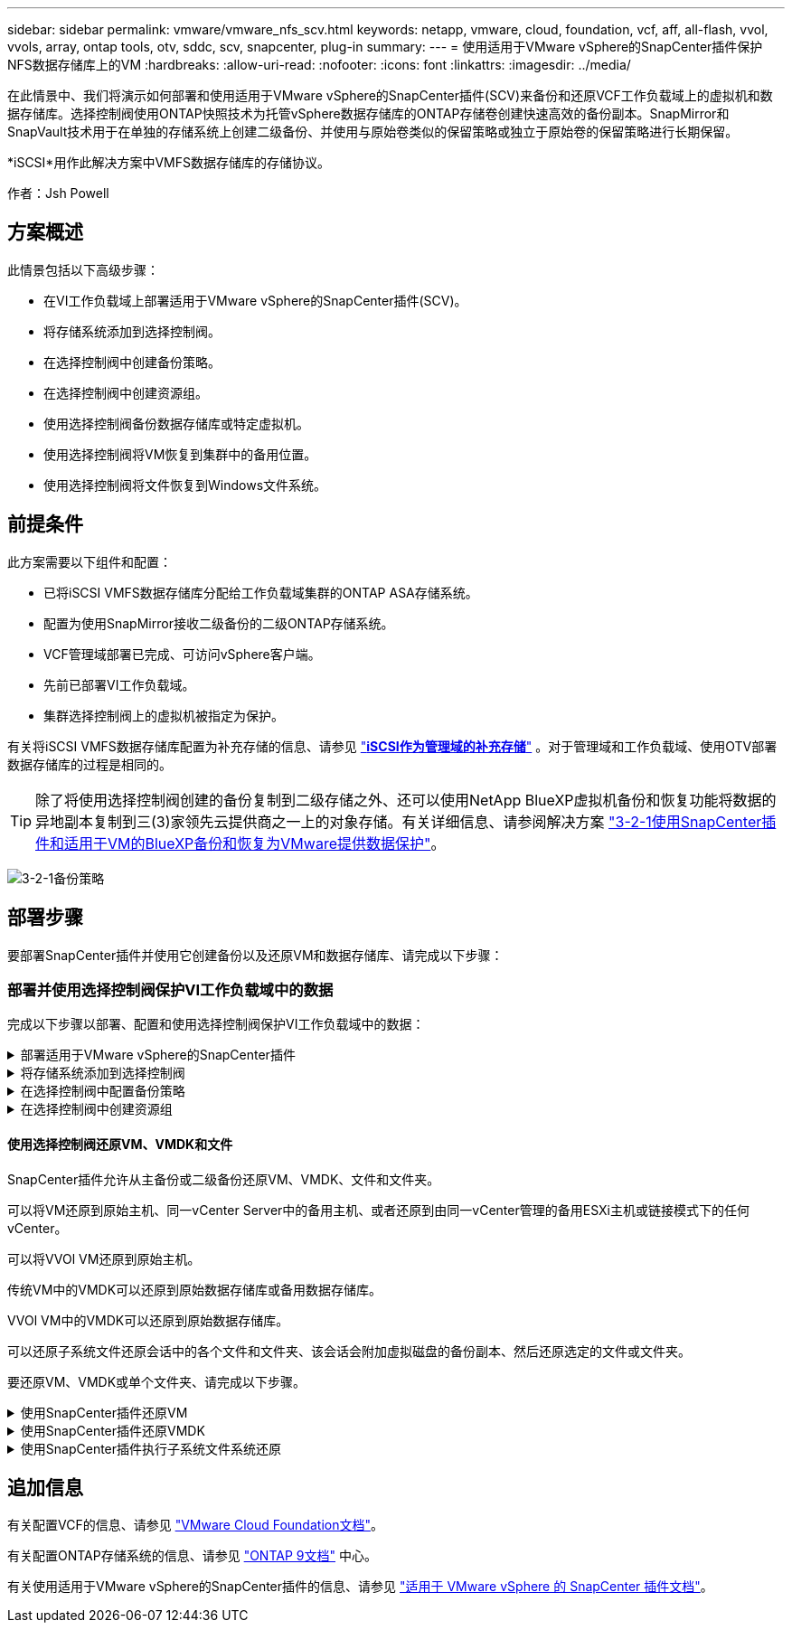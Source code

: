 ---
sidebar: sidebar 
permalink: vmware/vmware_nfs_scv.html 
keywords: netapp, vmware, cloud, foundation, vcf, aff, all-flash, vvol, vvols, array, ontap tools, otv, sddc, scv, snapcenter, plug-in 
summary:  
---
= 使用适用于VMware vSphere的SnapCenter插件保护NFS数据存储库上的VM
:hardbreaks:
:allow-uri-read: 
:nofooter: 
:icons: font
:linkattrs: 
:imagesdir: ../media/


[role="lead"]
在此情景中、我们将演示如何部署和使用适用于VMware vSphere的SnapCenter插件(SCV)来备份和还原VCF工作负载域上的虚拟机和数据存储库。选择控制阀使用ONTAP快照技术为托管vSphere数据存储库的ONTAP存储卷创建快速高效的备份副本。SnapMirror和SnapVault技术用于在单独的存储系统上创建二级备份、并使用与原始卷类似的保留策略或独立于原始卷的保留策略进行长期保留。

*iSCSI*用作此解决方案中VMFS数据存储库的存储协议。

作者：Jsh Powell



== 方案概述

此情景包括以下高级步骤：

* 在VI工作负载域上部署适用于VMware vSphere的SnapCenter插件(SCV)。
* 将存储系统添加到选择控制阀。
* 在选择控制阀中创建备份策略。
* 在选择控制阀中创建资源组。
* 使用选择控制阀备份数据存储库或特定虚拟机。
* 使用选择控制阀将VM恢复到集群中的备用位置。
* 使用选择控制阀将文件恢复到Windows文件系统。




== 前提条件

此方案需要以下组件和配置：

* 已将iSCSI VMFS数据存储库分配给工作负载域集群的ONTAP ASA存储系统。
* 配置为使用SnapMirror接收二级备份的二级ONTAP存储系统。
* VCF管理域部署已完成、可访问vSphere客户端。
* 先前已部署VI工作负载域。
* 集群选择控制阀上的虚拟机被指定为保护。


有关将iSCSI VMFS数据存储库配置为补充存储的信息、请参见 link:vmware_vcf_asa_supp_mgmt_iscsi.html["*iSCSI作为管理域的补充存储*"] 。对于管理域和工作负载域、使用OTV部署数据存储库的过程是相同的。


TIP: 除了将使用选择控制阀创建的备份复制到二级存储之外、还可以使用NetApp BlueXP虚拟机备份和恢复功能将数据的异地副本复制到三(3)家领先云提供商之一上的对象存储。有关详细信息、请参阅解决方案 link:../ehc/bxp-scv-hybrid-solution.html["3-2-1使用SnapCenter插件和适用于VM的BlueXP备份和恢复为VMware提供数据保护"]。

image:vmware-vcf-asa-image108.png["3-2-1备份策略"]



== 部署步骤

要部署SnapCenter插件并使用它创建备份以及还原VM和数据存储库、请完成以下步骤：



=== 部署并使用选择控制阀保护VI工作负载域中的数据

完成以下步骤以部署、配置和使用选择控制阀保护VI工作负载域中的数据：

.部署适用于VMware vSphere的SnapCenter插件
[%collapsible]
====
SnapCenter插件托管在VCF管理域上、但已注册到VI工作负载域的vCenter中。每个vCenter实例都需要一个选择控制阀实例、请注意、一个工作负载域可以包含由一个vCenter实例管理的多个集群。

从vCenter客户端完成以下步骤、将选择控制阀部署到VI工作负载域：

. 从NetApp 支持站点 的下载区下载用于选择控制阀部署的OVA文件 link:https://mysupport.netapp.com/site/products/all/details/scv/downloads-tab["*此处*"]。
. 从管理域vCenter Client中、选择*部署OVF模板...*。
+
image:vmware-vcf-asa-image46.png["部署OVF模板..."]

+
｛｛｝

. 在*Deploy OVF Template *(部署OVF模板*)向导中，单击*local file*(本地文件*)单选按钮，然后选择上传先前下载的OVF模板。单击“*下一步*”继续。
+
image:vmware-vcf-asa-image47.png["选择OVF模板"]

+
｛｛｝

. 在*选择名称和文件夹*页面上，提供选择控制阀数据代理VM的名称和管理域上的文件夹。单击“*下一步*”继续。
. 在*选择计算资源*页面上，选择要将虚拟机安装到的管理域集群或集群中的特定ESXi主机。
. 在*查看详细信息*页面上查看与VF模板相关的信息，并在*许可协议*页面上同意许可条款。
. 在*选择存储*页面上，选择要将VM安装到的数据存储库，然后选择*虚拟磁盘格式*和*VM存储策略*。在此解决方案中、虚拟机将安装在ONTAP存储系统上的iSCSI VMFS数据存储库上、如本文档先前单独一节所述。单击“*下一步*”继续。
+
image:vmware-vcf-asa-image48.png["选择OVF模板"]

+
｛｛｝

. 在*选择网络*页面上，选择能够与工作负载域vCenter设备以及主和二级ONTAP存储系统进行通信的管理网络。
+
image:vmware-vcf-asa-image49.png["选择管理网络"]

+
｛｛｝

. 在“*自定义模板*”页面上，填写部署所需的所有信息：
+
** 工作负载域vCenter设备的FQDN或IP以及凭据。
** 选择控制阀管理帐户的凭据。
** 选择控制阀维护帐户凭据。
** IPv4网络属性详细信息(也可以使用IPv6)。
** 日期和时间设置。
+
单击“*下一步*”继续。

+
image:vmware-vcf-asa-image50.png["选择管理网络"]

+
image:vmware-vcf-asa-image51.png["选择管理网络"]

+
image:vmware-vcf-asa-image52.png["选择管理网络"]

+
｛｛｝



. 最后，在“准备完成”页面*上，查看所有设置，然后单击“完成”开始部署。


====
.将存储系统添加到选择控制阀
[%collapsible]
====
安装SnapCenter插件后，完成以下步骤将存储系统添加到选择控制阀：

. 可以从vSphere Client中的主菜单访问选择控制阀。
+
image:vmware-vcf-asa-image53.png["打开SnapCenter插件"]

+
｛｛｝

. 在选择控制阀UI界面顶部、选择与要保护的vSphere集群匹配的正确选择控制阀实例。
+
image:vmware-vcf-asa-image54.png["选择正确的实例"]

+
｛｛｝

. 导航到左侧菜单中的*Storage Systems*，然后单击*Add*开始使用。
+
image:vmware-vcf-asa-image55.png["添加新存储系统"]

+
｛｛｝

. 在*添加存储系统*表单上，填写要添加的ONTAP存储系统的IP地址和凭据，然后单击*Add*完成操作。
+
image:vmware-vcf-asa-image56.png["提供存储系统凭据"]

+
｛｛｝

. 对要管理的任何其他存储系统重复此操作步骤、包括要用作二级备份目标的任何系统。


====
.在选择控制阀中配置备份策略
[%collapsible]
====
有关创建选择控制阀备用策略的详细信息，请参阅 link:https://docs.netapp.com/us-en/sc-plugin-vmware-vsphere/scpivs44_create_backup_policies_for_vms_and_datastores.html["为 VM 和数据存储库创建备份策略"]。

要创建新的备份策略、请完成以下步骤：

. 从左侧菜单中选择*Policies*，然后单击*Create*开始。
+
image:vmware-vcf-asa-image57.png["创建新策略"]

+
｛｛｝

. 在“*新备份策略*”表单上，问题描述为该策略提供*名称*和*备份*、进行备份的*频率*以及指定备份保留时间的*保留*期限。
+
*Locking Period (锁定期限)*允许ONTAP SnapLock功能创建防篡改快照并允许配置锁定期限。

+
对于*Replication (复制)*，选择更新ONTAP存储卷的底层SnapMirror或SnapVault关系。

+

TIP: SnapMirror和SnapVault复制的相似之处在于、它们都利用ONTAP SnapMirror技术将存储卷异步复制到二级存储系统、以增强保护和安全性。对于SnapMirror关系、在选择控制阀备份策略中指定的保留计划将控制主卷和二级卷的保留。通过SnapVault关系、可以在二级存储系统上为长期或不同的保留计划建立单独的保留计划。在这种情况下、可在选择控制阀备份策略以及与二级卷关联的策略中指定快照标签、以确定要应用独立保留计划的卷。

+
选择任何其他高级选项，然后单击*Add*以创建策略。

+
image:vmware-vcf-asa-image58.png["填写策略详细信息"]



====
.在选择控制阀中创建资源组
[%collapsible]
====
有关创建选择控制阀资源组的更多信息，请参阅 link:https://docs.netapp.com/us-en/sc-plugin-vmware-vsphere/scpivs44_create_resource_groups_for_vms_and_datastores.html["创建资源组"]。

要创建新资源组，请完成以下步骤：

. 从左侧菜单中选择*Resource Groups*，然后单击*Create*开始。
+
image:vmware-vcf-asa-image59.png["创建新资源组"]

+
｛｛｝

. 在“*常规信息和通知*”页面上，为资源组提供名称、通知设置以及用于快照命名的任何其他选项。
. 在*Resource*页面上，选择要在资源组中保护的数据存储库和VM。单击“*下一步*”继续。
+

TIP: 即使仅选择特定虚拟机、也会始终备份整个数据存储库。这是因为ONTAP会为托管数据存储库的卷创建快照。但是、请注意、仅选择要备份的特定VM会限制仅还原到这些VM的能力。

+
image:vmware-vcf-asa-image60.png["选择要备份的资源"]

+
｛｛｝

. 在*Spanning disks*页面上，选择选项以了解如何处理具有跨多个数据存储库的VMDK的VM。单击“*下一步*”继续。
+
image:vmware-vcf-asa-image61.png["选择Spanning数据存储库选项"]

+
｛｛｝

. 在*Policies*页面上，选择一个或多个要用于此资源组的策略。  单击“*下一步*”继续。
+
image:vmware-vcf-asa-image62.png["选择策略"]

+
｛｛｝

. 在*计划*页面上，通过配置重复性和时间来确定备份何时运行。单击“*下一步*”继续。
+
image:vmware-vcf-asa-image63.png["选择计划"]

+
｛｛｝

. 最后查看*摘要*并单击*完成*以创建资源组。
+
image:vmware-vcf-asa-image64.png["查看摘要并创建资源组"]

+
｛｛｝

. 创建资源组后，单击“*立即运行*”按钮以运行第一次备份。
+
image:vmware-vcf-asa-image65.png["查看摘要并创建资源组"]

+
｛｛｝

. 导航到*Dashboard (信息板)*，然后在*Recent Job Actives*(最近工作活动)下单击*Job ID*(工作ID)旁边的数字，打开作业监视器并查看正在运行的作业的进度。
+
image:vmware-vcf-asa-image66.png["查看备份作业进度"]



====


==== 使用选择控制阀还原VM、VMDK和文件

SnapCenter插件允许从主备份或二级备份还原VM、VMDK、文件和文件夹。

可以将VM还原到原始主机、同一vCenter Server中的备用主机、或者还原到由同一vCenter管理的备用ESXi主机或链接模式下的任何vCenter。

可以将VVOl VM还原到原始主机。

传统VM中的VMDK可以还原到原始数据存储库或备用数据存储库。

VVOl VM中的VMDK可以还原到原始数据存储库。

可以还原子系统文件还原会话中的各个文件和文件夹、该会话会附加虚拟磁盘的备份副本、然后还原选定的文件或文件夹。

要还原VM、VMDK或单个文件夹、请完成以下步骤。

.使用SnapCenter插件还原VM
[%collapsible]
====
完成以下步骤以还原具有选择控制阀的虚拟机：

. 在vSphere客户端中导航到要还原的虚拟机、右键单击并导航到*适用于VMware vSphere的SnapCenter插件*。  从子菜单中选择*Restore*。
+
image:vmware-vcf-asa-image67.png["选择此项可还原虚拟机"]

+

TIP: 另一种方法是导航到清单中的数据存储库、然后在*配置*选项卡下转到*适用于VMware vSphere的SnapCenter插件>备份*。从选定备份中、选择要还原的虚拟机。

+
image:vmware-vcf-asa-image68.png["从数据存储库导航备份"]

+
｛｛｝

. 在*Restore*向导中选择要使用的备份。单击“*下一步*”继续。
+
image:vmware-vcf-asa-image69.png["选择要使用的备份"]

+
｛｛｝

. 在“*选择范围*”页上填写所有必填字段：
+
** *恢复范围*-选择此选项可恢复整个虚拟机。
** *重新启动VM*-选择是否在恢复后启动VM。
** *恢复位置*-选择恢复到原始位置或备用位置。选择备用位置时、请从每个字段中选择选项：
+
*** *目标vCenter Server*—链接模式下的本地vCenter或备用vCenter
*** *目标ESXi主机*
*** * 网络 *
*** *还原后的虚拟机名称*
*** *选择数据存储库：*
+
image:vmware-vcf-asa-image70.png["选择还原范围选项"]

+
｛｛｝

+
单击“*下一步*”继续。





. 在*选择位置*页面上、选择从主或二级ONTAP存储系统还原虚拟机。单击“*下一步*”继续。
+
image:vmware-vcf-asa-image71.png["选择存储位置"]

+
｛｛｝

. 最后，查看*摘要*并单击*完成*以启动恢复作业。
+
image:vmware-vcf-asa-image72.png["单击完成以启动还原作业"]

+
｛｛｝

. 可以从vSphere Client中的*近期任务*窗格和选择控制阀中的作业监控器监控还原作业进度。
+
image:vmware-vcf-asa-image73.png["监控还原作业"]



====
.使用SnapCenter插件还原VMDK
[%collapsible]
====
通过ONTAP工具、可以将VMDK完全还原到其原始位置、或者可以将VMDK作为新磁盘连接到主机系统。在这种情况下、VMDK将连接到Windows主机以访问文件系统。

要从备份连接VMDK、请完成以下步骤：

. 在vSphere Client中导航到某个VM、然后从*操作*菜单中选择*适用于VMware vSphere的SnapCenter插件>连接虚拟磁盘*。
+
image:vmware-vcf-asa-image80.png["选择连接虚拟磁盘"]

+
｛｛｝

. 在*连接虚拟磁盘*向导中，选择要使用的备份实例和要连接的特定VMDK。
+
image:vmware-vcf-asa-image81.png["选择连接虚拟磁盘设置"]

+

TIP: 筛选器选项可用于查找备份并显示主存储系统和二级存储系统中的备份。

+
image:vmware-vcf-asa-image82.png["连接虚拟磁盘筛选器"]

+
｛｛｝

. 选择所有选项后、单击*连接*按钮开始还原过程、并将VMDK连接到主机。
. 连接操作步骤完成后、即可从主机系统的操作系统访问磁盘。在这种情况下、选择控制阀将磁盘及其NTFS文件系统连接到Windows SQL Server的E：驱动器、并且文件系统上的SQL数据库文件可通过文件资源管理器进行访问。
+
image:vmware-vcf-asa-image83.png["访问Windows文件系统"]



====
.使用SnapCenter插件执行子系统文件系统还原
[%collapsible]
====
ONTAP工具可从Windows Server操作系统上的VMDK还原子系统文件系统。这是从SnapCenter插件界面集中预先形成的。

有关详细信息、请参见 link:https://docs.netapp.com/us-en/sc-plugin-vmware-vsphere/scpivs44_restore_guest_files_and_folders_overview.html["还原子系统文件和文件夹"] 在选择控制阀文档站点上。

要对Windows系统执行子系统文件系统还原、请完成以下步骤：

. 第一步是创建"运行方式"凭据、以提供对Windows主机系统的访问权限。在vSphere Client中、导航到CSV插件界面、然后单击主菜单中的*子文件还原*。
+
image:vmware-vcf-asa-image84.png["打开子系统文件还原"]

+
｛｛｝

. 在*作为凭据运行*下，单击*+*图标打开*作为凭据运行*窗口。
. 填写凭据记录的名称、Windows系统的管理员用户名和密码，然后单击*选择VM*按钮以选择要用于恢复的可选代理VM。image:vmware-vcf-asa-image85.png["运行身份凭据窗口"]
+
｛｛｝

. 在"Proxy VM"页面上、提供VM的名称、并通过按ESXi主机或名称搜索来查找它。选择后，单击“*保存*”。
+
image:vmware-vcf-asa-image86.png["在代理虚拟机页面上找到虚拟机"]

+
｛｛｝

. 在*运行身份凭证*窗口中再次单击*保存*以完成记录的保存。
. 接下来、导航到清单中的虚拟机。从*操作*菜单中或右键单击虚拟机、选择*适用于VMware vSphere的SnapCenter插件>子文件还原*。
+
image:vmware-vcf-asa-image87.png["打开子系统文件还原向导"]

+
｛｛｝

. 在*Guest File Restore*向导的*Restore scope页面上，选择要从中还原的备份、特定VMDK以及要从中还原VMDK的位置(主或二级)。单击“*下一步*”继续。
+
image:vmware-vcf-asa-image88.png["子系统文件还原范围"]

+
｛｛｝

. 在*Guest Details*页面上，选择使用*Guest VM*或*使用Ges*文件还原代理VM*进行还原。此外、如果需要、请在此处填写电子邮件通知设置。单击“*下一步*”继续。
+
image:vmware-vcf-asa-image89.png["子系统文件详细信息"]

+
｛｛｝

. 最后，查看“*摘要*”页并单击“完成”以开始子系统文件系统还原会话。
. 返回SnapCenter插件界面，再次导航到*客户机文件还原*，并在*客户机会话监视器*下查看正在运行的会话。单击*浏览文件*下的图标继续。
+
image:vmware-vcf-asa-image90.png["子会话监控器"]

+
｛｛｝

. 在*Guest File Browse*向导中，选择要恢复的文件夹或文件，以及要将其恢复到的文件系统位置。最后，单击*Restore*以启动*Restore*进程。
+
image:vmware-vcf-asa-image91.png["子系统文件浏览1"]

+
image:vmware-vcf-asa-image92.png["子系统文件浏览2."]

+
｛｛｝

. 可以从vSphere Client任务窗格监控还原作业。


====


== 追加信息

有关配置VCF的信息、请参见 https://docs.vmware.com/en/VMware-Cloud-Foundation/index.html["VMware Cloud Foundation文档"]。

有关配置ONTAP存储系统的信息、请参见 https://docs.netapp.com/us-en/ontap["ONTAP 9文档"] 中心。

有关使用适用于VMware vSphere的SnapCenter插件的信息、请参见 https://docs.netapp.com/us-en/sc-plugin-vmware-vsphere/["适用于 VMware vSphere 的 SnapCenter 插件文档"]。
